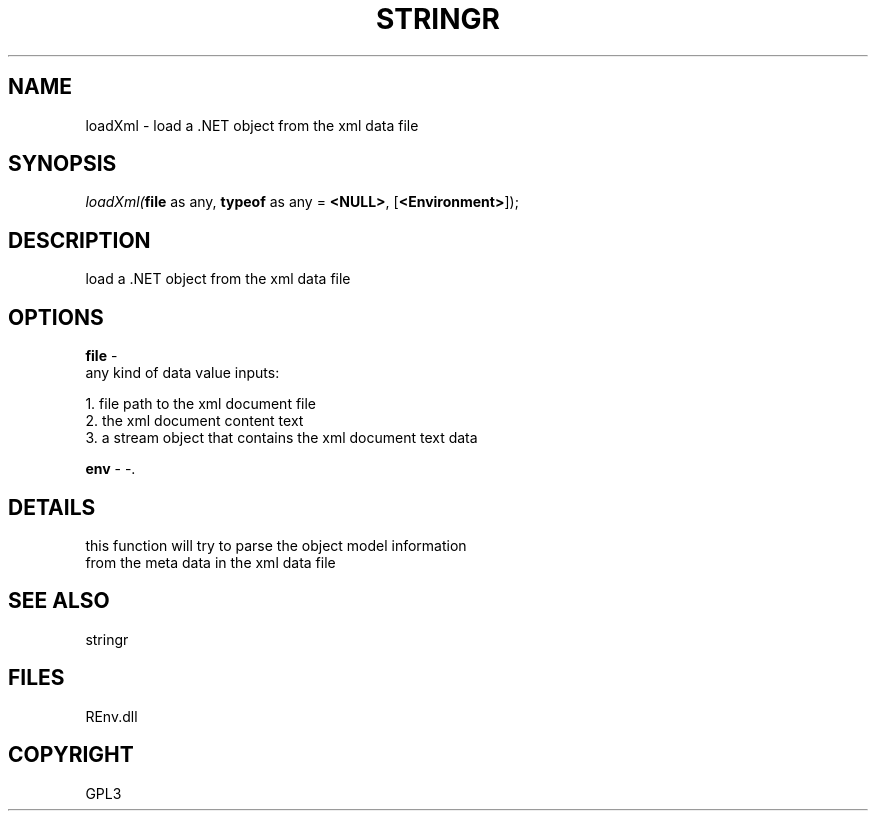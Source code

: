 .\" man page create by R# package system.
.TH STRINGR 1 2002-May "loadXml" "loadXml"
.SH NAME
loadXml \- load a .NET object from the xml data file
.SH SYNOPSIS
\fIloadXml(\fBfile\fR as any, 
\fBtypeof\fR as any = \fB<NULL>\fR, 
[\fB<Environment>\fR]);\fR
.SH DESCRIPTION
.PP
load a .NET object from the xml data file
.PP
.SH OPTIONS
.PP
\fBfile\fB \fR\- 
 any kind of data value inputs:
 
 1. file path to the xml document file
 2. the xml document content text
 3. a stream object that contains the xml document text data
. 
.PP
.PP
\fBenv\fB \fR\- -. 
.PP
.SH DETAILS
.PP
this function will try to parse the object model information
 from the meta data in the xml data file
.PP
.SH SEE ALSO
stringr
.SH FILES
.PP
REnv.dll
.PP
.SH COPYRIGHT
GPL3
